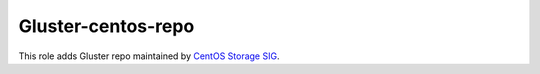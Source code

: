 ===================
Gluster-centos-repo
===================

This role adds Gluster repo maintained by `CentOS Storage SIG`_.

.. _`CentOS Storage SIG`: https://wiki.centos.org/SpecialInterestGroup/Storage
